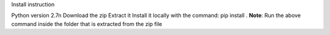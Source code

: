 Install instruction

Python version 2.7\n
Download the zip 
Extract it
Install it locally with the command: pip install . 
**Note**: Run the above command inside the folder that is extracted from the zip file
